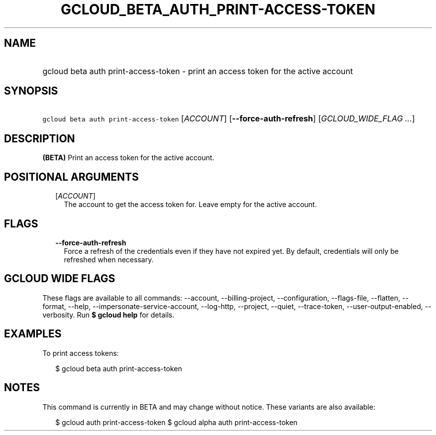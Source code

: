 
.TH "GCLOUD_BETA_AUTH_PRINT\-ACCESS\-TOKEN" 1



.SH "NAME"
.HP
gcloud beta auth print\-access\-token \- print an access token for the active account



.SH "SYNOPSIS"
.HP
\f5gcloud beta auth print\-access\-token\fR [\fIACCOUNT\fR] [\fB\-\-force\-auth\-refresh\fR] [\fIGCLOUD_WIDE_FLAG\ ...\fR]



.SH "DESCRIPTION"

\fB(BETA)\fR Print an access token for the active account.



.SH "POSITIONAL ARGUMENTS"

.RS 2m
.TP 2m
[\fIACCOUNT\fR]
The account to get the access token for. Leave empty for the active account.


.RE
.sp

.SH "FLAGS"

.RS 2m
.TP 2m
\fB\-\-force\-auth\-refresh\fR
Force a refresh of the credentials even if they have not expired yet. By
default, credentials will only be refreshed when necessary.


.RE
.sp

.SH "GCLOUD WIDE FLAGS"

These flags are available to all commands: \-\-account, \-\-billing\-project,
\-\-configuration, \-\-flags\-file, \-\-flatten, \-\-format, \-\-help,
\-\-impersonate\-service\-account, \-\-log\-http, \-\-project, \-\-quiet,
\-\-trace\-token, \-\-user\-output\-enabled, \-\-verbosity. Run \fB$ gcloud
help\fR for details.



.SH "EXAMPLES"

To print access tokens:

.RS 2m
$ gcloud beta auth print\-access\-token
.RE



.SH "NOTES"

This command is currently in BETA and may change without notice. These variants
are also available:

.RS 2m
$ gcloud auth print\-access\-token
$ gcloud alpha auth print\-access\-token
.RE

